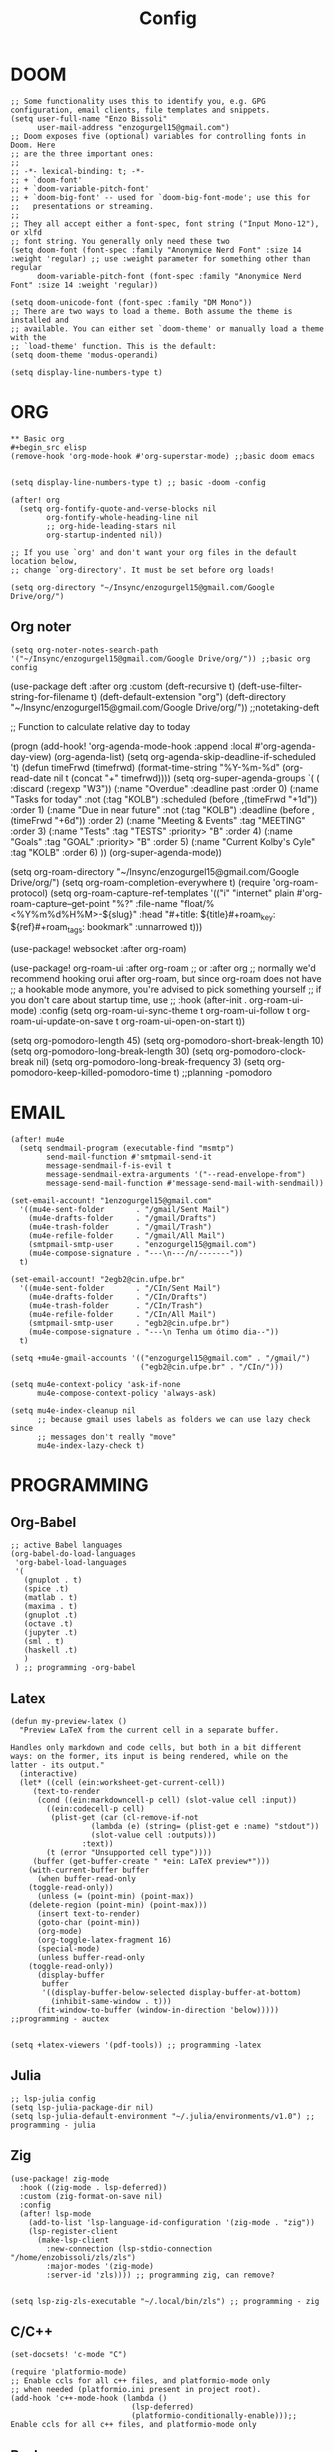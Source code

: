 #+title: Config
* DOOM
#+begin_src elisp
;; Some functionality uses this to identify you, e.g. GPG configuration, email clients, file templates and snippets.
(setq user-full-name "Enzo Bissoli"
      user-mail-address "enzogurgel15@gmail.com")
;; Doom exposes five (optional) variables for controlling fonts in Doom. Here
;; are the three important ones:
;;
;; -*- lexical-binding: t; -*-
;; + `doom-font'
;; + `doom-variable-pitch-font'
;; + `doom-big-font' -- used for `doom-big-font-mode'; use this for
;;   presentations or streaming.
;;
;; They all accept either a font-spec, font string ("Input Mono-12"), or xlfd
;; font string. You generally only need these two
(setq doom-font (font-spec :family "Anonymice Nerd Font" :size 14 :weight 'regular) ;; use :weight parameter for something other than regular
      doom-variable-pitch-font (font-spec :family "Anonymice Nerd Font" :size 14 :weight 'regular))

(setq doom-unicode-font (font-spec :family "DM Mono"))
;; There are two ways to load a theme. Both assume the theme is installed and
;; available. You can either set `doom-theme' or manually load a theme with the
;; `load-theme' function. This is the default:
(setq doom-theme 'modus-operandi)

(setq display-line-numbers-type t)
#+end_src

* ORG
#+begin_src elisp
** Basic org
#+begin_src elisp
(remove-hook 'org-mode-hook #'org-superstar-mode) ;;basic doom emacs


(setq display-line-numbers-type t) ;; basic -doom -config

(after! org
  (setq org-fontify-quote-and-verse-blocks nil
        org-fontify-whole-heading-line nil
        ;; org-hide-leading-stars nil
        org-startup-indented nil))

;; If you use `org' and don't want your org files in the default location below,
;; change `org-directory'. It must be set before org loads!

(setq org-directory "~/Insync/enzogurgel15@gmail.com/Google Drive/org/")
#+end_src
** Org noter
#+begin_src elisp
(setq org-noter-notes-search-path '("~/Insync/enzogurgel15@gmail.com/Google Drive/org/")) ;;basic org config
#+end_src

(use-package deft
  :after org
  :custom
  (deft-recursive t)
  (deft-use-filter-string-for-filename t)
  (deft-default-extension "org")
  (deft-directory "~/Insync/enzogurgel15@gmail.com/Google Drive/org/")) ;;notetaking-deft

;; Function to calculate relative day to today

(progn
 (add-hook! 'org-agenda-mode-hook :append :local #'org-agenda-day-view)
 (org-agenda-list)
 (setq org-agenda-skip-deadline-if-scheduled 't)
 (defun timeFrwd (timefrwd) (format-time-string "%Y-%m-%d" (org-read-date nil t (concat "+" timefrwd))))
 (setq org-super-agenda-groups
            `(
              (
               :discard (:regexp "W3"))
              (:name "Overdue"
                     :deadline past
                     :order 0)
              (:name "Tasks for today"
                     :not (:tag "KOLB")
                     :scheduled (before ,(timeFrwd "+1d"))
                     :order 1)
              (:name "Due in near future"
                     :not (:tag "KOLB")
                     :deadline (before ,(timeFrwd "+6d"))
                     :order 2)
              (:name "Meeting & Events"
                     :tag "MEETING"
                     :order 3)
              (:name "Tests"
                     :tag "TESTS"
                     :priority> "B"
                     :order 4)
              (:name "Goals"
                     :tag "GOAL"
                     :priority> "B"
                     :order 5)
              (:name "Current Kolby's Cyle"
                     :tag "KOLB"
                     :order 6)
              ))
 (org-super-agenda-mode))

(setq org-roam-directory "~/Insync/enzogurgel15@gmail.com/Google Drive/org/")
(setq org-roam-completion-everywhere t)
(require 'org-roam-protocol)
 (setq org-roam-capture-ref-templates
	'(("i" "internet" plain #'org-roam-capture--get-point "%?"
	   :file-name "float/%<%Y%m%d%H%M>-${slug}"
	   :head "#+title: ${title}\n#+roam_key: ${ref}\n#+roam_tags: bookmark"
	   :unnarrowed t)))

(use-package! websocket
    :after org-roam)

(use-package! org-roam-ui
    :after org-roam ;; or :after org
;;         normally we'd recommend hooking orui after org-roam, but since org-roam does not have
;;         a hookable mode anymore, you're advised to pick something yourself
;;         if you don't care about startup time, use
;;  :hook (after-init . org-roam-ui-mode)
    :config
    (setq org-roam-ui-sync-theme t
          org-roam-ui-follow t
          org-roam-ui-update-on-save t
          org-roam-ui-open-on-start t))

(setq org-pomodoro-length 45)
(setq org-pomodoro-short-break-length 10)
(setq org-pomodoro-long-break-length 30)
(setq org-pomodoro-clock-break nil)
(setq org-pomodoro-long-break-frequency 3)
(setq org-pomodoro-keep-killed-pomodoro-time t) ;;planning -pomodoro
#+end_src
* EMAIL
#+begin_src elisp
(after! mu4e
  (setq sendmail-program (executable-find "msmtp")
        send-mail-function #'smtpmail-send-it
        message-sendmail-f-is-evil t
        message-sendmail-extra-arguments '("--read-envelope-from")
        message-send-mail-function #'message-send-mail-with-sendmail))

(set-email-account! "1enzogurgel15@gmail.com"
  '((mu4e-sent-folder       . "/gmail/Sent Mail")
    (mu4e-drafts-folder     . "/gmail/Drafts")
    (mu4e-trash-folder      . "/gmail/Trash")
    (mu4e-refile-folder     . "/gmail/All Mail")
    (smtpmail-smtp-user     . "enzogurgel15@gmail.com")
    (mu4e-compose-signature . "---\n---/n/-------"))
  t)

(set-email-account! "2egb2@cin.ufpe.br"
  '((mu4e-sent-folder       . "/CIn/Sent Mail")
    (mu4e-drafts-folder     . "/CIn/Drafts")
    (mu4e-trash-folder      . "/CIn/Trash")
    (mu4e-refile-folder     . "/CIn/All Mail")
    (smtpmail-smtp-user     . "egb2@cin.ufpe.br")
    (mu4e-compose-signature . "---\n Tenha um ótimo dia--"))
  t)

(setq +mu4e-gmail-accounts '(("enzogurgel15@gmail.com" . "/gmail/")
                             ("egb2@cin.ufpe.br" . "/CIn/")))

(setq mu4e-context-policy 'ask-if-none
      mu4e-compose-context-policy 'always-ask)

(setq mu4e-index-cleanup nil
      ;; because gmail uses labels as folders we can use lazy check since
      ;; messages don't really "move"
      mu4e-index-lazy-check t)
#+end_src

* PROGRAMMING
** Org-Babel
#+begin_src elisp
;; active Babel languages
(org-babel-do-load-languages
 'org-babel-load-languages
 '(
   (gnuplot . t)
   (spice .t)
   (matlab . t)
   (maxima . t)
   (gnuplot .t)
   (octave .t)
   (jupyter .t)
   (sml . t)
   (haskell .t)
   )
 ) ;; programming -org-babel
#+end_src
** Latex
#+begin_src elisp
(defun my-preview-latex ()
  "Preview LaTeX from the current cell in a separate buffer.

Handles only markdown and code cells, but both in a bit different
ways: on the former, its input is being rendered, while on the
latter - its output."
  (interactive)
  (let* ((cell (ein:worksheet-get-current-cell))
	 (text-to-render
	  (cond ((ein:markdowncell-p cell) (slot-value cell :input))
		((ein:codecell-p cell)
		 (plist-get (car (cl-remove-if-not
				  (lambda (e) (string= (plist-get e :name) "stdout"))
				  (slot-value cell :outputs)))
			    :text))
		(t (error "Unsupported cell type"))))
	 (buffer (get-buffer-create " *ein: LaTeX preview*")))
    (with-current-buffer buffer
      (when buffer-read-only
	(toggle-read-only))
      (unless (= (point-min) (point-max))
	(delete-region (point-min) (point-max)))
      (insert text-to-render)
      (goto-char (point-min))
      (org-mode)
      (org-toggle-latex-fragment 16)
      (special-mode)
      (unless buffer-read-only
	(toggle-read-only))
      (display-buffer
       buffer
       '((display-buffer-below-selected display-buffer-at-bottom)
         (inhibit-same-window . t)))
      (fit-window-to-buffer (window-in-direction 'below))))) ;;programming - auctex


(setq +latex-viewers '(pdf-tools)) ;; programming -latex
#+end_src
** Julia
#+begin_src elisp
;; lsp-julia config
(setq lsp-julia-package-dir nil)
(setq lsp-julia-default-environment "~/.julia/environments/v1.0") ;; programming - julia
#+end_src

** Zig
#+begin_src elisp
(use-package! zig-mode
  :hook ((zig-mode . lsp-deferred))
  :custom (zig-format-on-save nil)
  :config
  (after! lsp-mode
    (add-to-list 'lsp-language-id-configuration '(zig-mode . "zig"))
    (lsp-register-client
      (make-lsp-client
        :new-connection (lsp-stdio-connection "/home/enzobissoli/zls/zls")
        :major-modes '(zig-mode)
        :server-id 'zls)))) ;; programming zig, can remove?


(setq lsp-zig-zls-executable "~/.local/bin/zls") ;; programming - zig
#+end_src

** C/C++
#+begin_src elisp
(set-docsets! 'c-mode "C")

(require 'platformio-mode)
;; Enable ccls for all c++ files, and platformio-mode only
;; when needed (platformio.ini present in project root).
(add-hook 'c++-mode-hook (lambda ()
                           (lsp-deferred)
                           (platformio-conditionally-enable)));; Enable ccls for all c++ files, and platformio-mode only
#+end_src

** Bash
#+begin_src elisp
(set-docsets! 'sh-mode "Bash")
#+end_src

** Maxima
#+begin_src elisp
(add-to-list 'load-path "/usr/bin/maxima/")
(autoload 'maxima-mode "maxima" "Maxima mode" t)
(autoload 'imaxima "imaxima" "Frontend for maxima with Image support" t)
(autoload 'maxima "maxima" "Maxima interaction" t)
(autoload 'imath-mode "imath" "Imath mode for math formula input" t)
(setq imaxima-use-maxima-mode-flag t)
(add-to-list 'auto-mode-alist '("\\.ma[cx]\\'" . maxima-mode))
(matlab-cedet-setup) ;;programming -maxima
#+end_src

** SML
#+begin_src elisp
(setq exec-path (cons "/usr/local/SMLROOT/bin"  exec-path)) ;; programing sml
#+end_src

** MATLAB
#+begin_src elisp
(set-docsets! 'matlab-mode "MATLAB") ;; programming - misc, docsets?
#+end_src


#+end_src
* HACKS
** autoinsert SSH key
#+begin_src elisp
;;;###autoload
(defun keychain-refresh-environment ()
  "Set ssh-agent and gpg-agent environment variables.
Set the environment variables `SSH_AUTH_SOCK', `SSH_AGENT_PID'
and `GPG_AGENT' in Emacs' `process-environment' according to
information retrieved from files created by the keychain script."
  (interactive)
  (let* ((ssh (shell-command-to-string "keychain -q --noask --agents ssh --eval"))
         (gpg (shell-command-to-string "keychain -q --noask --agents gpg --eval")))
    (list (and ssh
               (string-match "SSH_AUTH_SOCK[=\s]\\([^\s;\n]*\\)" ssh)
               (setenv       "SSH_AUTH_SOCK" (match-string 1 ssh)))
          (and ssh
               (string-match "SSH_AGENT_PID[=\s]\\([0-9]*\\)?" ssh)
               (setenv       "SSH_AGENT_PID" (match-string 1 ssh)))
          (and gpg
               (string-match "GPG_AGENT_INFO[=\s]\\([^\s;\n]*\\)" gpg)
               (setenv       "GPG_AGENT_INFO" (match-string 1 gpg))))))

;;; _
(provide 'keychain-environment)
;; Local Variables:
;; indent-tabs-mode: nil
;; End:
;;; keychain-environment.el ends here
(keychain-refresh-environment) ;; hacks --ssh
#+end_src

** Copy & paste in wayland
#+begin_src elisp
(custom-set-faces!
  '(aw-leading-char-face
    :foreground "white" :background "red"
    :weight bold :height 2.5 :box (:line-width 10 :color "red"))) ;; hacks?

(setq wl-copy-process nil)
(defun wl-copy (text)
 (setq wl-copy-process (make-process :name "wl-copy"
                                     :buffer nil
                                     :command '("wl-copy" "-f" "-n")
                                     :connection-type 'pipe))
 (process-send-string wl-copy-process text)
 (process-send-eof wl-copy-process))

(defun wl-paste ()
 (if (and wl-copy-process (process-live-p wl-copy-process))
     nil ; should return nil if we're the current paste owner
   (shell-command-to-string "wl-paste -n | tr -d \r")))

(setq interprogram-cut-function 'wl-copy)
(setq interprogram-paste-function 'wl-paste) ;; hacks - wayland
#+end_src

** Xwidget open dashdocs
#+begin_src
(setq +lookup-open-url-fn #'+lookup-xwidget-webkit-open-url-fn)
(after! dash-docs
  (setq dash-docs-browser-func #'+lookup-xwidget-webkit-open-url-fn)) ;; hacks - internal docs

(setq evil-move-cursor-back nil)
#+end_src

** Change projectile root dir
#+begin_src elisp
(defun change-projectile-root ()
  "Change the root dir for projectile"
  (interactive)
  (setq projectile-project-root (read-directory-name "Default project root: ")))
#+end_src

** platformio-fix
#+begin_src elisp
;;; Internal functions
(defun platformio--exec (target)
  "Call `platformio ... TARGET' in the root of the project."
  (let ((default-directory projectile-project-root)
        (cmd (concat "platformio -f -c emacs " target)))
    (unless default-directory
      (user-error "Not in a projectile project, aborting"))
    (save-some-buffers (not compilation-ask-about-save)
                       (lambda ()
                         (projectile-project-buffer-p (current-buffer)
                                                      default-directory)))
    (compilation-start cmd 'platformio-compilation-mode)))

(defun platformio--silent-arg ()
  "Return command line argument to make things silent."
  (when platformio-mode-silent
    "-s "))
#+end_src

* KEYBINDS
** Quickly change windows
#+begin_src elisp
(map!
        :leader
        :prefix "w"
        :desc "Quick window switch" :n "z" #'ace-window)

#+end_src
** Acess elfeed-mode
#+begin_src elisp
(map!
        :leader
        :prefix "o"
        :desc "The elfeed" :n "e" #'elfeed)

#+end_src
** Resize Windows
#+begin_src elisp
(map!
    (:prefix "w"
      :desc "Hydra resize" :n "SPC" #'doom-window-resize-hydra/body))
#+end_src

* FUNCTIONS
** Notify me in x minutes
#+begin_src elisp
(require 'notifications)
(defun notify-me (interval title body)
  "function that notify me after interval seconds"
(run-with-timer interval nil
                (lambda () (notifications-notify
                            :title title
                            :body body
                            :sound-name "alarm-clock-elapsed"))))

(defun notify-now (title body interval repetition)
  "This function will notify you at most repetition times each happening every interval seconds"
(interactive "MTitle of notification: \nMWhat should be it content: \nXFrequency in minutes: \nnHow many times: ")
(cl-map nil (lambda (y) (notify-me y title body)) (number-sequence (* interval 60) (* interval 60 repetition) interval)))
#+end_src

** Window resize
#+begin_src elisp
(defhydra doom-window-resize-hydra (:hint nil)
  "
             _k_ increase height
_h_ decrease width    _l_ increase width
             _j_ decrease height
"
  ("h" evil-window-decrease-width)
  ("j" evil-window-increase-height)
  ("k" evil-window-decrease-height)
  ("l" evil-window-increase-width)

  ("q" nil))
#+end_src

* PREFERENCES
** Elfeed
#+begin_src elisp
(after! elfeed
  (setq elfeed-search-filter "@1-day-ago"))
#+end_src

** Dired
#+begin_src elisp
(setq ranger-cleanup-on-disable t) ;; apps - dired

(setq delete-by-moving-to-trash t) ;; emergency trash can
#+end_src
#+end_src

** Forge
#+begin_src elisp
(setq auth-sources '("~/.authinfo.gpg"))
#+end_src
